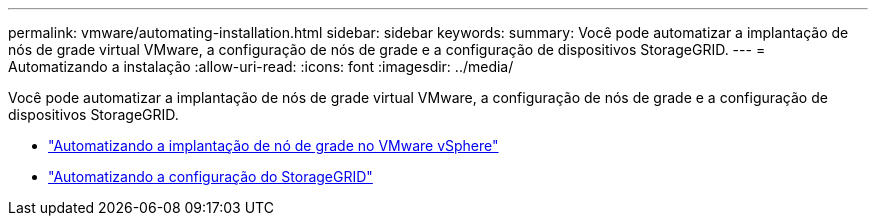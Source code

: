 ---
permalink: vmware/automating-installation.html 
sidebar: sidebar 
keywords:  
summary: Você pode automatizar a implantação de nós de grade virtual VMware, a configuração de nós de grade e a configuração de dispositivos StorageGRID. 
---
= Automatizando a instalação
:allow-uri-read: 
:icons: font
:imagesdir: ../media/


[role="lead"]
Você pode automatizar a implantação de nós de grade virtual VMware, a configuração de nós de grade e a configuração de dispositivos StorageGRID.

* link:automating-grid-node-deployment-in-vmware-vsphere.html["Automatizando a implantação de nó de grade no VMware vSphere"]
* link:automating-configuration-of-storagegrid.html["Automatizando a configuração do StorageGRID"]

